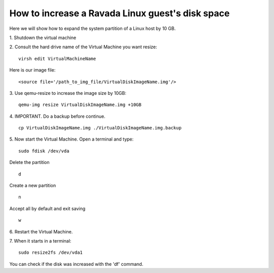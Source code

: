 How to increase a Ravada Linux guest's disk space
========================================================

Here we will show how to expand the system partition of a Linux host by 10 GB.

1. Shutdown the virtual machine
::

2. Consult the hard drive name of the Virtual Machine you want resize:
::
  virsh edit VirtualMachineName

Here is our image file:
::

  <source file='/path_to_img_file/VirtualDiskImageName.img'/>


3. Use qemu-resize to increase the image size by 10GB:
::
  qemu-img resize VirtualDiskImageName.img +10GB

4. IMPORTANT. Do a backup before continue.
::
  cp VirtualDiskImageName.img ./VirtualDiskImageName.img.backup

5. Now start the Virtual Machine. Open a terminal and type:
::
  sudo fdisk /dev/vda
  
Delete the partition
::
  d
Create a new partition
::
  n
Accept all by default and exit saving
::
  w

6. Restart the Virtual Machine.
::

7. When it starts in a terminal:
::
  sudo resize2fs /dev/vda1

You can check if the disk was increased with the 'df' command.
::
 
